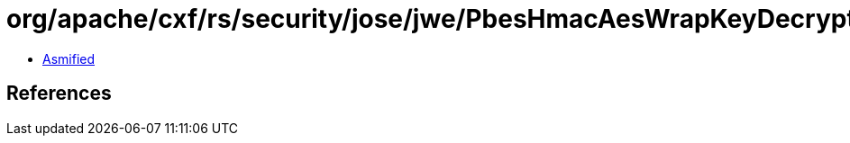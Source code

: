 = org/apache/cxf/rs/security/jose/jwe/PbesHmacAesWrapKeyDecryptionAlgorithm.class

 - link:PbesHmacAesWrapKeyDecryptionAlgorithm-asmified.java[Asmified]

== References

